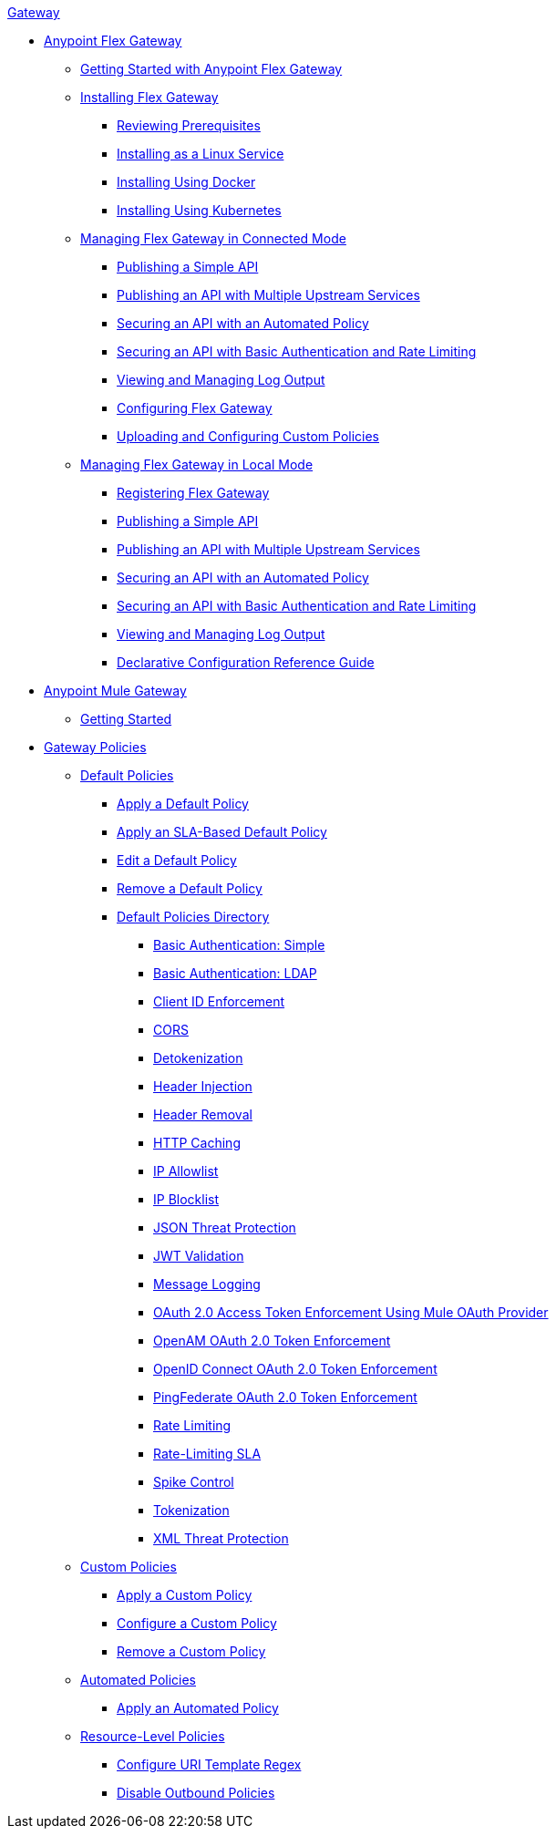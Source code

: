 .xref:index.adoc[Gateway]
* xref:flex-gateway-overview.adoc[Anypoint Flex Gateway]
** xref:flex-getting-started.adoc[Getting Started with Anypoint Flex Gateway]
** xref:flex-installing-overview.adoc[Installing Flex Gateway]
*** xref:flex-reviewing-prerequisites.adoc[Reviewing Prerequisites]
*** xref:flex-installing-as-a-linux-service.adoc[Installing as a Linux Service]
*** xref:flex-installing-using-docker.adoc[Installing Using Docker]
*** xref:flex-installing-using-kubernetes.adoc[Installing Using Kubernetes]
** xref:flex-connected-managing.adoc[Managing Flex Gateway in Connected Mode]
*** xref:flex-connected-publishing-simple-api.adoc[Publishing a Simple API]
*** xref:flex-connected-publishing-api-multiple-services.adoc[Publishing an API with Multiple Upstream Services]
*** xref:flex-connected-securing-api-with-automated-policy.adoc[Securing an API with an Automated Policy]
*** xref:flex-connected-securing-api-with-basic-auth-policy.adoc[Securing an API with Basic Authentication and Rate Limiting]
*** xref:flex-connected-viewing-and-managing-logs.adoc[Viewing and Managing Log Output]
*** xref:flex-connected-configuring.adoc[Configuring Flex Gateway]
*** xref:flex-connected-uploading-custom-policies.adoc[Uploading and Configuring Custom Policies]
** xref:flex-local-managing.adoc[Managing Flex Gateway in Local Mode]
*** xref:flex-local-registering.adoc[Registering Flex Gateway]
*** xref:flex-local-publishing-simple-api.adoc[Publishing a Simple API]
*** xref:flex-local-publishing-api-multiple-services.adoc[Publishing an API with Multiple Upstream Services]
*** xref:flex-local-securing-api-with-automated-policy.adoc[Securing an API with an Automated Policy]
*** xref:flex-local-securing-api-with-basic-auth-policy.adoc[Securing an API with Basic Authentication and Rate Limiting]
*** xref:flex-local-viewing-and-managing-logs.adoc[Viewing and Managing Log Output]
*** xref:flex-local-configuration-reference-guide.adoc[Declarative Configuration Reference Guide]
* xref:mule-gateway-overview.adoc[Anypoint Mule Gateway]
** xref:mule-getting-started.adoc[Getting Started]
* xref:policies-overview.adoc[Gateway Policies]
** xref:policies-default-overview.adoc[Default Policies]
*** xref:policies-default-apply.adoc[Apply a Default Policy]
*** xref:policies-default-apply-sla.adoc[Apply an SLA-Based Default Policy]
*** xref:policies-default-edit.adoc[Edit a Default Policy]
*** xref:policies-default-remove.adoc[Remove a Default Policy]
*** xref:policies-default-directory.adoc[Default Policies Directory]
**** xref:policies-default-basic-authentication-simple.adoc[Basic Authentication: Simple]
**** xref:policies-default-basic-authentication-ldap.adoc[Basic Authentication: LDAP]
**** xref:policies-default-client-id-enforcement.adoc[Client ID Enforcement]
**** xref:policies-default-cors.adoc[CORS]
**** xref:policies-default-detokenization.adoc[Detokenization]
**** xref:policies-default-header-injection.adoc[Header Injection]
**** xref:policies-default-header-removal.adoc[Header Removal]
**** xref:policies-default-http-caching.adoc[HTTP Caching]
**** xref:policies-default-ip-allowlist.adoc[IP Allowlist]
**** xref:policies-default-ip-blocklist.adoc[IP Blocklist]
// DO WE NEED THE FOLLOWING TWO?
// **** xref:ip-blacklist.adoc[Legacy IP Blocklist]
// **** xref:ip-whitelist.adoc[Legacy IP Allowlist]
**** xref:policies-default-json-threat-protection.adoc[JSON Threat Protection]
**** xref:policies-default-jwt-validation.adoc[JWT Validation]
**** xref:policies-default-message-logging.adoc[Message Logging]
**** xref:policies-default-oauth-access-token-enforcement.adoc[OAuth 2.0 Access Token Enforcement Using Mule OAuth Provider]
**** xref:policies-default-openam-oauth-token-enforcement.adoc[OpenAM OAuth 2.0 Token Enforcement]
**** xref:policies-default-openid-connect-oauth-token-enforcement.adoc[OpenID Connect OAuth 2.0 Token Enforcement]
**** xref:policies-default-pingfederate-oauth-token-enforcement.adoc[PingFederate OAuth 2.0 Token Enforcement]
**** xref:policies-default-rate-limiting.adoc[Rate Limiting]
**** xref:policies-default-rate-limiting-sla.adoc[Rate-Limiting SLA]
**** xref:policies-default-spike-control.adoc[Spike Control]
**** xref:policies-default-tokenization.adoc[Tokenization]
**** xref:policies-default-xml-threat-protection.adoc[XML Threat Protection]
** xref:policies-custom-overview.adoc[Custom Policies]
*** xref:policies-custom-apply.adoc[Apply a Custom Policy]
*** xref:policies-custom-configure.adoc[Configure a Custom Policy]
*** xref:policies-custom-remove.adoc[Remove a Custom Policy]
** xref:policies-automated-overview.adoc[Automated Policies]
*** xref:policies-automated-apply.adoc[Apply an Automated Policy]
** xref:policies-resource-level-overview.adoc[Resource-Level Policies]
*** xref:policies-resource-level-configure-uri-template-regex.adoc[Configure URI Template Regex]
*** xref:policies-resource-level-disable-outbound.adoc[Disable Outbound Policies]